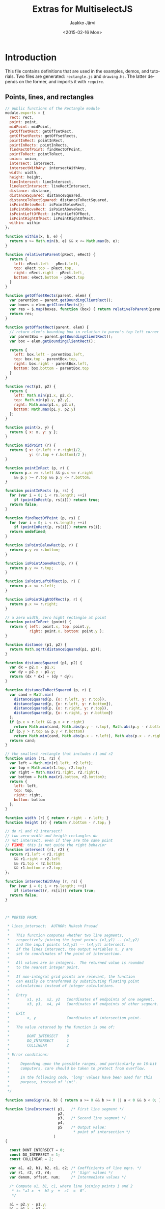 * Export configuration                                             :noexport:
  
  #+MACRO: msjs MultiselectJS
  #+TITLE:     Extras for {{{msjs}}}
  #+AUTHOR:    Jaakko Järvi
  #+EMAIL:     jarvij@gmail.com
  #+DATE:      <2015-02-16 Mon>
  #+DESCRIPTION:
  #+KEYWORDS:
  #+LANGUAGE:  en
  #+OPTIONS:   H:5 num:t toc:t \n:nil @:t ::t |:t ^:t -:t f:t *:t <:t ':t
  #+OPTIONS:   TeX:t LaTeX:t skip:nil d:nil todo:t pri:nil tags:not-in-toc
  #+OPTIONS:   arch:nil
  
  #+EXPORT_SELECT_TAGS: export
  #+EXPORT_EXCLUDE_TAGS: noexport

  #+OPTIONS: html-postamble:nil html-preamble:nil html-scripts:nil 

  #+HTML_HEAD_EXTRA: <link rel="stylesheet" type="text/css" href="org.css" />
  #+HTML_DOCTYPE: xhtml5

  #+HTML_HEAD_EXTRA: <style>.org-src-name { font-weight: normal; text-decoration: overline underline;  font-family: monospace; margin-top: 1cm; }</style>
  # +HTML_HEAD_EXTRA: <style>.org-src-name:before { font-family: initial; content: ""; }</style>


* Introduction

This file contains definitions that are used in the examples, demos, and tutorials.
Two files are generated: ~rectangle.js~ and ~drawing.hs~.
The latter depends on the former, and imports it with ~require~.

** Points, lines, and rectangles

#+BEGIN_SRC js :tangle ../js/rectangle.js :noweb yes :padline no
  // public functions of the Rectangle module
  module.exports = {
    rect: rect,
    point: point,
    midPoint: midPoint,
    getOffsetRect: getOffsetRect,
    getOffsetRects: getOffsetRects,
    pointInRect: pointInRect,
    pointInRects: pointInRects,
    findRectOfPoint: findRectOfPoint,
    pointToRect: pointToRect,
    union: union,
    intersect: intersect,
    intersectWithAny: intersectWithAny,
    width: width,
    height: height,
    lineIntersect: lineIntersect,
    lineRectIntersect: lineRectIntersect,
    distance: distance,
    distanceSquared: distanceSquared,
    distanceToRectSquared: distanceToRectSquared,
    isPointBelowRect: isPointBelowRect,
    isPointAboveRect: isPointAboveRect,
    isPointLeftOfRect: isPointLeftOfRect,
    isPointRightOfRect: isPointRightOfRect,
    within: within
  };

  function within(x, b, e) {
    return x >= Math.min(b, e) && x <= Math.max(b, e);
  }

  function relativeToParent(pRect, eRect) {
    return {
      left: eRect.left - pRect.left,
      top: eRect.top - pRect.top,
      right: eRect.right - pRect.left,
      bottom: eRect.bottom - pRect.top
    }
  }

  function getOffsetRects(parent, elem) {
    var parentBox = parent.getBoundingClientRect();
    var boxes = elem.getClientRects();
    var res = $.map(boxes, function (box) { return relativeToParent(parentBox, box); });
    return res;
  }

  function getOffsetRect(parent, elem) {
    // return elem's bounding box in relation to paren's top left corner
    var parentBox = parent.getBoundingClientRect();
    var box = elem.getBoundingClientRect();
  
    return {
      left: box.left - parentBox.left,
      top: box.top - parentBox.top,
      right: box.right - parentBox.left,
      bottom: box.bottom - parentBox.top
    }
  }

  function rect(p1, p2) {
    return { 
      left: Math.min(p1.x, p2.x),
      top: Math.min(p1.y, p2.y),
      right: Math.max(p1.x, p2.x),
      bottom: Math.max(p1.y, p2.y)
    };        
  }

  function point(x, y) {
    return { x: x, y: y };        
  }

  function midPoint (r) {
    return { x: (r.left + r.right)/2, 
             y: (r.top + r.bottom)/2 };
  }

  function pointInRect (p, r) {
    return p.x >= r.left && p.x <= r.right
      && p.y >= r.top && p.y <= r.bottom; 
  }

  function pointInRects (p, rs) {
    for (var i = 0; i < rs.length; ++i)
      if (pointInRect(p, rs[i])) return true;
    return false;
  }

  function findRectOfPoint (p, rs) {
    for (var i = 0; i < rs.length; ++i)
      if (pointInRect(p, rs[i])) return rs[i];
    return undefined;
  }

  function isPointBelowRect(p, r) { 
    return p.y >= r.bottom; 
  }

  function isPointAboveRect(p, r) { 
    return p.y <= r.top; 
  }

  function isPointLeftOfRect(p, r) { 
    return p.x <= r.left; 
  }

  function isPointRightOfRect(p, r) { 
    return p.x >= r.right; 
  }

  // a zero width, zero hight rectangle at point
  function pointToRect (point) {
    return { left: point.x, top: point.y, 
             right: point.x, bottom: point.y };
  }

  function distance (p1, p2) {
    return Math.sqrt(distanceSquared(p1, p2)); 
  }

  function distanceSquared (p1, p2) {
    var dx = p2.x - p1.x;
    var dy = p2.y - p1.y;
    return (dx * dx) + (dy * dy); 
  }

  function distanceToRectSquared (p, r) {
    var cand = Math.min(
      distanceSquared(p, {x: r.left, y: r.top}),
      distanceSquared(p, {x: r.left, y: r.bottom}),
      distanceSquared(p, {x: r.right, y: r.top}),
      distanceSquared(p, {x: r.right, y: r.bottom})
    );
    if (p.x > r.left && p.x < r.right) 
      return Math.min(cand, Math.abs(p.y - r.top), Math.abs(p.y - r.bottom));
    if (p.y > r.top && p.y < r.bottom) 
      return Math.min(cand, Math.abs(p.x - r.left), Math.abs(p.x - r.right));
    return cand;
  }

  // the smallest rectangle that includes r1 and r2
  function union (r1, r2) {
    var left = Math.min(r1.left, r2.left);
    var top = Math.min(r1.top, r2.top);
    var right = Math.max(r1.right, r2.right);
    var bottom = Math.max(r1.bottom, r2.bottom);
    return {
      left: left,
      top: top, 
      right: right,
      bottom: bottom
    };
  }

  function width (r) { return r.right - r.left; }
  function height (r) { return r.bottom - r.top; }

  // do r1 and r2 intersect?
  // two zero-width and heigth rectangles do 
  // not intersect, even if they are the same point
  // FIXME: this is not quite the right behavior
  function intersect (r1, r2) {
    return r1.left < r2.right
      && r1.right > r2.left
      && r1.top < r2.bottom
      && r1.bottom > r2.top;
  };

  function intersectWithAny (r, rs) {
    for (var i = 0; i < rs.length; ++i)
      if (intersect(r, rs[i])) return true;
    return false;
  }



  /* PORTED FROM:

   ,* lines_intersect:  AUTHOR: Mukesh Prasad
   ,*
   ,*   This function computes whether two line segments,
   ,*   respectively joining the input points (x1,y1) -- (x2,y2)
   ,*   and the input points (x3,y3) -- (x4,y4) intersect.
   ,*   If the lines intersect, the output variables x, y are
   ,*   set to coordinates of the point of intersection.
   ,*
   ,*   All values are in integers.  The returned value is rounded
   ,*   to the nearest integer point.
   ,*
   ,*   If non-integral grid points are relevant, the function
   ,*   can easily be transformed by substituting floating point
   ,*   calculations instead of integer calculations.
   ,*
   ,*   Entry
   ,*        x1, y1,  x2, y2   Coordinates of endpoints of one segment.
   ,*        x3, y3,  x4, y4   Coordinates of endpoints of other segment.
   ,*
   ,*   Exit
   ,*        x, y              Coordinates of intersection point.
   ,*
   ,*   The value returned by the function is one of:
   ,*
   ,*        DONT_INTERSECT    0
   ,*        DO_INTERSECT      1
   ,*        COLLINEAR         2
   ,*
   ,* Error conditions:
   ,*
   ,*     Depending upon the possible ranges, and particularly on 16-bit
   ,*     computers, care should be taken to protect from overflow.
   ,*
   ,*     In the following code, 'long' values have been used for this
   ,*     purpose, instead of 'int'.
   ,*
   ,*/

  function sameSigns(a, b) { return a >= 0 && b >= 0 || a < 0 && b < 0; }

  function lineIntersect( p1,   /* First line segment */
                          p2,
                          p3,   /* Second line segment */
                          p4,
                          p5    /* Output value:
                                 ,* point of intersection */
                        )
  {

    const DONT_INTERSECT = 0;
    const DO_INTERSECT = 1;
    const COLLINEAR = 2;

    var a1, a2, b1, b2, c1, c2; /* Coefficients of line eqns. */
    var r1, r2, r3, r4;         /* 'Sign' values */
    var denom, offset, num;     /* Intermediate values */

    /* Compute a1, b1, c1, where line joining points 1 and 2
     ,* is "a1 x  +  b1 y  +  c1  =  0".
     ,*/
  
    a1 = p2.y - p1.y;
    b1 = p1.x - p2.x;
    c1 = p2.x * p1.y - p1.x * p2.y;

    /* Compute r3 and r4.
     ,*/
  
  
    r3 = a1 * p3.x + b1 * p3.y + c1;
    r4 = a1 * p4.x + b1 * p4.y + c1;
  
    /* Check signs of r3 and r4.  If both point 3 and point 4 lie on
     ,* same side of line 1, the line segments do not intersect.
     ,*/
  
    if ( r3 != 0 &&
         r4 != 0 &&
         sameSigns( r3, r4 ))
      return ( DONT_INTERSECT );
  
    /* Compute a2, b2, c2 */
  
    a2 = p4.y - p3.y;
    b2 = p3.x - p4.x;
    c2 = p4.x * p3.y - p3.x * p4.y;
  
    /* Compute r1 and r2 */
  
    r1 = a2 * p1.x + b2 * p1.y + c2;
    r2 = a2 * p2.x + b2 * p2.y + c2;
  
    /* Check signs of r1 and r2.  If both point 1 and point 2 lie
     ,* on same side of second line segment, the line segments do
     ,* not intersect.
     ,*/
  
    if ( r1 !== 0 &&
         r2 !== 0 &&
         sameSigns( r1, r2 ))
      return ( DONT_INTERSECT );

    /* Line segments intersect: compute intersection point. 
     ,*/
  
    denom = a1 * b2 - a2 * b1;
    if ( denom === 0 )
      return ( COLLINEAR );
    offset = denom < 0 ? - denom / 2 : denom / 2;
  
    /* The denom/2 is to get rounding instead of truncating.  It
     ,* is added or subtracted to the numerator, depending upon the
     ,* sign of the numerator.
     ,*/
  
    num = b1 * c2 - b2 * c1;
    p5.x = ( num < 0 ? num - offset : num + offset ) / denom;
  
    num = a2 * c1 - a1 * c2;
    p5.y = ( num < 0 ? num - offset : num + offset ) / denom;

    return DO_INTERSECT;
  } /* lines_intersect */

  function lineRectIntersect(p1, p2, r) {
    if (!intersect(rect(p1, p2), r)) return false; // if bounding boxes do not overlap, cannot intersect
    var p = {};
    if (lineIntersect(p1, p2, { x: r.left, y: r.top }, { x: r.left, y: r.bottom }, p) !== 0) return true;
    if (lineIntersect(p1, p2, { x: r.left, y: r.top }, { x: r.right, y: r.top }, p) !== 0) return true;
    if (lineIntersect(p1, p2, { x: r.right, y: r.bottom }, { x: r.right, y: r.top }, p) !== 0) return true;
    if (lineIntersect(p1, p2, { x: r.right, y: r.bottom }, { x: r.left, y: r.bottom }, p) !== 0) return true;
    return pointInRect(p1, r) || pointInRect(p2, r);
  }
#+END_SRC
        


** Drawing anchors, cursors, and rubber bands on Canvas

#+BEGIN_SRC js :tangle ../js/drawing.js :noweb yes :padline no
var Rect = require("./rectangle");

function createBaseCanvas (parent) {
  var canvas = document.createElement("canvas");
  var rect = parent.getBoundingClientRect();
  canvas.style.position = 'absolute';
  canvas.width=Rect.width(rect);
  canvas.height=Rect.height(rect);
  canvas.style.zIndex = 0;
  canvas.style.overflow = 'hidden';
  parent.insertBefore(canvas, parent.firstChild);
  return canvas;
}

// Create n canvases on top of the baseCanvas, insert them into
// the DOM, and push them into layerArray, and return layerArray.
// The zIndex
// is consequtive, up from baseCanvas's zIndex.  New canvases have
// no border or background.
function createLayers (baseCanvas, n, layers) {
  var z = baseCanvas.style.zIndex || 0;
  layers = layers || [];
  for (var i = 0; i < n; ++i) {
    var canvas = baseCanvas.cloneNode(true);
    canvas.style.position = 'absolute';
    canvas.style.top = baseCanvas.style.top;
    canvas.style.left = baseCanvas.style.left;
    canvas.style.zIndex = z + 1 + i;
    canvas.style.background = null;
    layers.push(canvas);
    baseCanvas.parentNode.insertBefore(canvas, baseCanvas);            
  }
  return layers;
};

//////////////////////
// Cursor    canvas //
//////////////////////

exports.CursorCanvas = function (parent) {
  
  this.baseCanvas = createBaseCanvas(parent);
  this.layers = createLayers(this.baseCanvas, 3, []);
  // construct 3 layers, one each for activeEnd, anchor, rubber

//  this.eventCanvas = this.layers[this.layers.length-1];
  // last layer captures mouse events

  this.rubberCtx = this.layers[0].getContext('2d'); 
  this.anchorCtx = this.layers[1].getContext('2d'); 
  this.cursorCtx = this.layers[2].getContext('2d');
  
  this.anchorCtx.strokeStyle = 'blue';
  this.anchorCtx.lineWidth = 1;
  
  this.cursorCtx.strokeStyle = 'deeppink';
  this.cursorCtx.lineWidth = 1;
  
  this.rubberCtx.strokeStyle = 'darkgreen';
  this.rubberCtx.lineWidth = 2;
  if (this.rubberCtx.setLineDash) 
    this.rubberCtx.setLineDash([6,3]); // Not in all browsers
}

exports.CursorCanvas.prototype.resize = function (w, h) {        
  for (var i = 0; i < this.layers.length; ++i) {
    this.layers[i].width = w;
    this.layers[i].height = h;          
  }
};

exports.CursorCanvas.prototype.clear = function (ctx) {
  ctx.clearRect(0, 0, ctx.canvas.width, ctx.canvas.height);
}


//////////////////////////////////////////////////////
// Helper functions for drawing shapes on a context //
//////////////////////////////////////////////////////

// pre: objects in path have members x and y
exports.drawPath = function (ctx, path) {    
  if (path.length < 2) return;
  ctx.beginPath();
  ctx.moveTo(path[0].x, path[0].y);
  for (var i=1; i<path.length; ++i) ctx.lineTo(path[i].x, path[i].y);
  ctx.stroke();
}

// pre: r is a rect
exports.drawBox = function (ctx, r) {
  ctx.strokeRect(r.left, r.top, Rect.width(r), Rect.height(r));

}

exports.drawLine = function (ctx, p1, p2) {
  ctx.beginPath();
  ctx.moveTo(p1.x, p1.y);
  ctx.lineTo(p2.x, p2.y);
  ctx.stroke();
}

exports.drawCircle = function (ctx, point) {
  ctx.beginPath();
  ctx.arc(point.x, point.y, 4, 0, Math.PI*2, true); 
  ctx.stroke();
}

exports.drawSmallCircle = function (ctx, point) {
  ctx.beginPath();
  ctx.arc(point.x, point.y, 2, 0, Math.PI*2, true); 
  ctx.stroke();
}


#+END_SRC

* File local variables                                              :ARCHIVE:
  
# Local Variables:
# mode: org
# org-html-postamble: nil
# org-babel-use-quick-and-dirty-noweb-expansion: t
# End:
